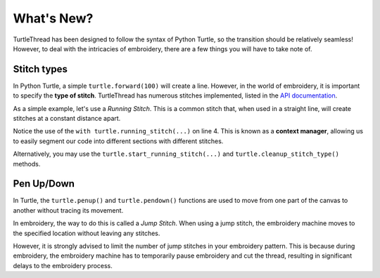 .. _whatsnew:

What's New?
===========

TurtleThread has been designed to follow the syntax of Python Turtle, so the transition should be relatively seamless!
However, to deal with the intricacies of embroidery, there are a few things you will have to take note of.

Stitch types 
^^^^^^^^^^^^

In Python Turtle, a simple ``turtle.forward(100)`` will create a line.
However, in the world of embroidery, it is important to specify the **type of stitch**. 
TurtleThread has numerous stitches implemented, listed in the `API documentation <../api/stitch_groups.html>`_. 

As a simple example, let's use a *Running Stitch*. This is a common stitch that, when used in a straight line, will
create stitches at a constant distance apart. 

.. include-turtlethread:: whatsnew/eg_stitch.py
    :linenos:
    :emphasize-lines: 5

.. image:: ../../../_static/figures/intermediate/eg_running_stitch.png 

Notice the use of the ``with turtle.running_stitch(...)`` on line 4. This is known as a **context manager**, allowing 
us to easily segment our code into different sections with different stitches.

Alternatively, you may use the ``turtle.start_running_stitch(...)`` and ``turtle.cleanup_stitch_type()`` methods.

.. include-turtlethread:: whatsnew/eg_stitch_no_context_manager.py
    :linenos:
    :lines: 5-7
    :emphasize-lines: 1,3
    
Pen Up/Down
^^^^^^^^^^^

In Turtle, the ``turtle.penup()`` and ``turtle.pendown()`` functions are used to move from one part of the canvas to
another without tracing its movement.

In embroidery, the way to do this is called a *Jump Stitch*. When using a jump stitch, the embroidery machine moves to
the specified location without leaving any stitches.

.. include-turtlethread:: whatsnew/eg_jump_stitch.py
    :linenos:
    :lines: 5-11

However, it is strongly advised to limit the number of jump stitches in your embroidery pattern. This is because during
embroidery, the embroidery machine has to temporarily pause embroidery and cut the thread, resulting in significant
delays to the embroidery process.